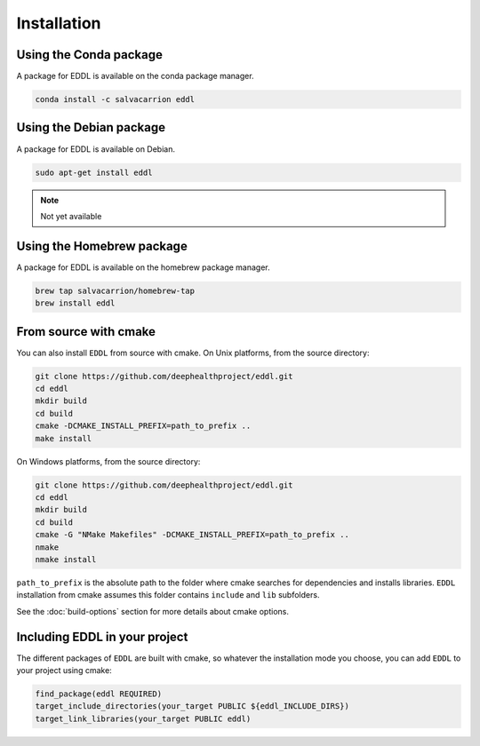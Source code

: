 .. raw:: html

   <style>
   .rst-content .section>img {
       width: 30px;
       margin-bottom: 0;
       margin-top: 0;
       margin-right: 15px;
       margin-left: 15px;
       float: left;
   }
   </style>


Installation
============

.. image:: ../_static/images/logos/conda.svg

Using the Conda package
-----------------------

A package for EDDL is available on the conda package manager.

.. code::

    conda install -c salvacarrion eddl


.. image:: ../_static/images/logos/debian.svg


Using the Debian package
------------------------

A package for EDDL is available on Debian.

.. code::

    sudo apt-get install eddl

.. note::

    Not yet available

.. image:: ../_static/images/logos/homebrew.svg


Using the Homebrew package
--------------------------

A package for EDDL is available on the homebrew package manager.

.. code::

    brew tap salvacarrion/homebrew-tap
    brew install eddl


.. image:: ../_static/images/logos/cmake.svg

From source with cmake
----------------------

You can also install ``EDDL`` from source with cmake.
On Unix platforms, from the source directory:

.. code::

    git clone https://github.com/deephealthproject/eddl.git
    cd eddl
    mkdir build
    cd build
    cmake -DCMAKE_INSTALL_PREFIX=path_to_prefix ..
    make install

On Windows platforms, from the source directory:

.. code::

    git clone https://github.com/deephealthproject/eddl.git
    cd eddl
    mkdir build
    cd build
    cmake -G "NMake Makefiles" -DCMAKE_INSTALL_PREFIX=path_to_prefix ..
    nmake
    nmake install

``path_to_prefix`` is the absolute path to the folder where cmake searches for
dependencies and installs libraries. ``EDDL`` installation from cmake assumes
this folder contains ``include`` and ``lib`` subfolders.

See the :doc:`build-options` section for more details about cmake options.


Including EDDL in your project
---------------------------------

The different packages of ``EDDL`` are built with cmake, so whatever the
installation mode you choose, you can add ``EDDL`` to your project using cmake:

.. code::

    find_package(eddl REQUIRED)
    target_include_directories(your_target PUBLIC ${eddl_INCLUDE_DIRS})
    target_link_libraries(your_target PUBLIC eddl)
